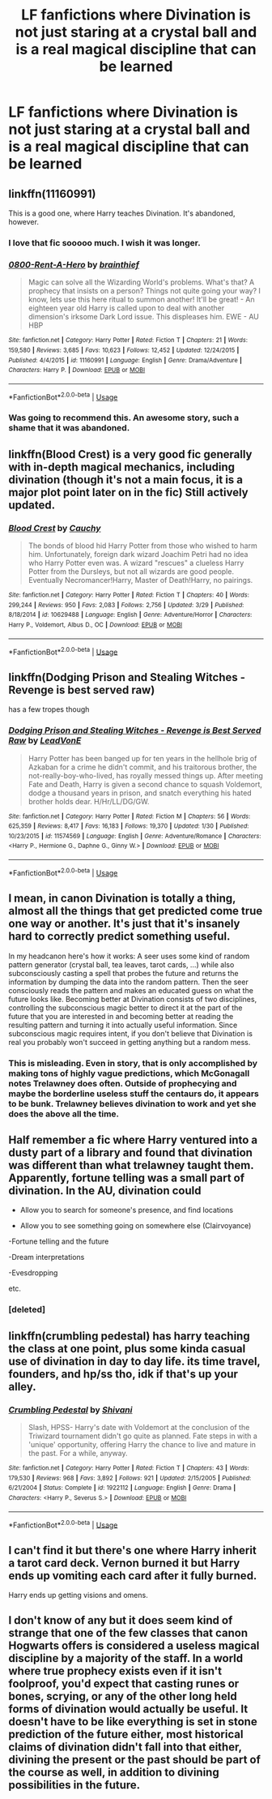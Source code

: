#+TITLE: LF fanfictions where Divination is not just staring at a crystal ball and is a real magical discipline that can be learned

* LF fanfictions where Divination is not just staring at a crystal ball and is a real magical discipline that can be learned
:PROPERTIES:
:Score: 27
:DateUnix: 1586355834.0
:DateShort: 2020-Apr-08
:FlairText: Request
:END:

** linkffn(11160991)

This is a good one, where Harry teaches Divination. It's abandoned, however.
:PROPERTIES:
:Author: avittamboy
:Score: 14
:DateUnix: 1586357984.0
:DateShort: 2020-Apr-08
:END:

*** I love that fic sooooo much. I wish it was longer.
:PROPERTIES:
:Author: CorruptedFlame
:Score: 4
:DateUnix: 1586371036.0
:DateShort: 2020-Apr-08
:END:


*** [[https://www.fanfiction.net/s/11160991/1/][*/0800-Rent-A-Hero/*]] by [[https://www.fanfiction.net/u/4934632/brainthief][/brainthief/]]

#+begin_quote
  Magic can solve all the Wizarding World's problems. What's that? A prophecy that insists on a person? Things not quite going your way? I know, lets use this here ritual to summon another! It'll be great! - An eighteen year old Harry is called upon to deal with another dimension's irksome Dark Lord issue. This displeases him. EWE - AU HBP
#+end_quote

^{/Site/:} ^{fanfiction.net} ^{*|*} ^{/Category/:} ^{Harry} ^{Potter} ^{*|*} ^{/Rated/:} ^{Fiction} ^{T} ^{*|*} ^{/Chapters/:} ^{21} ^{*|*} ^{/Words/:} ^{159,580} ^{*|*} ^{/Reviews/:} ^{3,685} ^{*|*} ^{/Favs/:} ^{10,623} ^{*|*} ^{/Follows/:} ^{12,452} ^{*|*} ^{/Updated/:} ^{12/24/2015} ^{*|*} ^{/Published/:} ^{4/4/2015} ^{*|*} ^{/id/:} ^{11160991} ^{*|*} ^{/Language/:} ^{English} ^{*|*} ^{/Genre/:} ^{Drama/Adventure} ^{*|*} ^{/Characters/:} ^{Harry} ^{P.} ^{*|*} ^{/Download/:} ^{[[http://www.ff2ebook.com/old/ffn-bot/index.php?id=11160991&source=ff&filetype=epub][EPUB]]} ^{or} ^{[[http://www.ff2ebook.com/old/ffn-bot/index.php?id=11160991&source=ff&filetype=mobi][MOBI]]}

--------------

*FanfictionBot*^{2.0.0-beta} | [[https://github.com/tusing/reddit-ffn-bot/wiki/Usage][Usage]]
:PROPERTIES:
:Author: FanfictionBot
:Score: 3
:DateUnix: 1586358005.0
:DateShort: 2020-Apr-08
:END:


*** Was going to recommend this. An awesome story, such a shame that it was abandoned.
:PROPERTIES:
:Author: icefire9
:Score: 3
:DateUnix: 1586380666.0
:DateShort: 2020-Apr-09
:END:


** linkffn(Blood Crest) is a very good fic generally with in-depth magical mechanics, including divination (though it's not a main focus, it is a major plot point later on in the fic) Still actively updated.
:PROPERTIES:
:Author: stops_to_think
:Score: 3
:DateUnix: 1586371639.0
:DateShort: 2020-Apr-08
:END:

*** [[https://www.fanfiction.net/s/10629488/1/][*/Blood Crest/*]] by [[https://www.fanfiction.net/u/3712368/Cauchy][/Cauchy/]]

#+begin_quote
  The bonds of blood hid Harry Potter from those who wished to harm him. Unfortunately, foreign dark wizard Joachim Petri had no idea who Harry Potter even was. A wizard "rescues" a clueless Harry Potter from the Dursleys, but not all wizards are good people. Eventually Necromancer!Harry, Master of Death!Harry, no pairings.
#+end_quote

^{/Site/:} ^{fanfiction.net} ^{*|*} ^{/Category/:} ^{Harry} ^{Potter} ^{*|*} ^{/Rated/:} ^{Fiction} ^{T} ^{*|*} ^{/Chapters/:} ^{40} ^{*|*} ^{/Words/:} ^{299,244} ^{*|*} ^{/Reviews/:} ^{950} ^{*|*} ^{/Favs/:} ^{2,083} ^{*|*} ^{/Follows/:} ^{2,756} ^{*|*} ^{/Updated/:} ^{3/29} ^{*|*} ^{/Published/:} ^{8/18/2014} ^{*|*} ^{/id/:} ^{10629488} ^{*|*} ^{/Language/:} ^{English} ^{*|*} ^{/Genre/:} ^{Adventure/Horror} ^{*|*} ^{/Characters/:} ^{Harry} ^{P.,} ^{Voldemort,} ^{Albus} ^{D.,} ^{OC} ^{*|*} ^{/Download/:} ^{[[http://www.ff2ebook.com/old/ffn-bot/index.php?id=10629488&source=ff&filetype=epub][EPUB]]} ^{or} ^{[[http://www.ff2ebook.com/old/ffn-bot/index.php?id=10629488&source=ff&filetype=mobi][MOBI]]}

--------------

*FanfictionBot*^{2.0.0-beta} | [[https://github.com/tusing/reddit-ffn-bot/wiki/Usage][Usage]]
:PROPERTIES:
:Author: FanfictionBot
:Score: 1
:DateUnix: 1586371667.0
:DateShort: 2020-Apr-08
:END:


** linkffn(Dodging Prison and Stealing Witches - Revenge is best served raw)

has a few tropes though
:PROPERTIES:
:Author: HeyHo2roar
:Score: 2
:DateUnix: 1586382609.0
:DateShort: 2020-Apr-09
:END:

*** [[https://www.fanfiction.net/s/11574569/1/][*/Dodging Prison and Stealing Witches - Revenge is Best Served Raw/*]] by [[https://www.fanfiction.net/u/6791440/LeadVonE][/LeadVonE/]]

#+begin_quote
  Harry Potter has been banged up for ten years in the hellhole brig of Azkaban for a crime he didn't commit, and his traitorous brother, the not-really-boy-who-lived, has royally messed things up. After meeting Fate and Death, Harry is given a second chance to squash Voldemort, dodge a thousand years in prison, and snatch everything his hated brother holds dear. H/Hr/LL/DG/GW.
#+end_quote

^{/Site/:} ^{fanfiction.net} ^{*|*} ^{/Category/:} ^{Harry} ^{Potter} ^{*|*} ^{/Rated/:} ^{Fiction} ^{M} ^{*|*} ^{/Chapters/:} ^{56} ^{*|*} ^{/Words/:} ^{625,359} ^{*|*} ^{/Reviews/:} ^{8,417} ^{*|*} ^{/Favs/:} ^{16,183} ^{*|*} ^{/Follows/:} ^{19,370} ^{*|*} ^{/Updated/:} ^{1/30} ^{*|*} ^{/Published/:} ^{10/23/2015} ^{*|*} ^{/id/:} ^{11574569} ^{*|*} ^{/Language/:} ^{English} ^{*|*} ^{/Genre/:} ^{Adventure/Romance} ^{*|*} ^{/Characters/:} ^{<Harry} ^{P.,} ^{Hermione} ^{G.,} ^{Daphne} ^{G.,} ^{Ginny} ^{W.>} ^{*|*} ^{/Download/:} ^{[[http://www.ff2ebook.com/old/ffn-bot/index.php?id=11574569&source=ff&filetype=epub][EPUB]]} ^{or} ^{[[http://www.ff2ebook.com/old/ffn-bot/index.php?id=11574569&source=ff&filetype=mobi][MOBI]]}

--------------

*FanfictionBot*^{2.0.0-beta} | [[https://github.com/tusing/reddit-ffn-bot/wiki/Usage][Usage]]
:PROPERTIES:
:Author: FanfictionBot
:Score: 1
:DateUnix: 1586382628.0
:DateShort: 2020-Apr-09
:END:


** I mean, in canon Divination is totally a thing, almost all the things that get predicted come true one way or another. It's just that it's insanely hard to correctly predict something useful.

In my headcanon here's how it works: A seer uses some kind of random pattern generator (crystal ball, tea leaves, tarot cards, ...) while also subconsciously casting a spell that probes the future and returns the information by dumping the data into the random pattern. Then the seer consciously reads the pattern and makes an educated guess on what the future looks like. Becoming better at Divination consists of two disciplines, controlling the subconscious magic better to direct it at the part of the future that you are interested in and becoming better at reading the resulting pattern and turning it into actually useful information. Since subconscious magic requires intent, if you don't believe that Divination is real you probably won't succeed in getting anything but a random mess.
:PROPERTIES:
:Author: 15_Redstones
:Score: 2
:DateUnix: 1586389451.0
:DateShort: 2020-Apr-09
:END:

*** This is misleading. Even in story, that is only accomplished by making tons of highly vague predictions, which McGonagall notes Trelawney does often. Outside of prophecying and maybe the borderline useless stuff the centaurs do, it appears to be bunk. Trelawney believes divination to work and yet she does the above all the time.
:PROPERTIES:
:Author: MindForgedManacle
:Score: 1
:DateUnix: 1586447767.0
:DateShort: 2020-Apr-09
:END:


** Half remember a fic where Harry ventured into a dusty part of a library and found that divination was different than what trelawney taught them. Apparently, fortune telling was a small part of divination. In the AU, divination could

- Allow you to search for someone's presence, and find locations

- Allow you to see something going on somewhere else (Clairvoyance)

-Fortune telling and the future

-Dream interpretations

-Evesdropping

etc.
:PROPERTIES:
:Score: 1
:DateUnix: 1586394725.0
:DateShort: 2020-Apr-09
:END:

*** [deleted]
:PROPERTIES:
:Score: 1
:DateUnix: 1586405952.0
:DateShort: 2020-Apr-09
:END:


** linkffn(crumbling pedestal) has harry teaching the class at one point, plus some kinda casual use of divination in day to day life. its time travel, founders, and hp/ss tho, idk if that's up your alley.
:PROPERTIES:
:Author: avenginginsanity
:Score: 1
:DateUnix: 1586397511.0
:DateShort: 2020-Apr-09
:END:

*** [[https://www.fanfiction.net/s/1922112/1/][*/Crumbling Pedestal/*]] by [[https://www.fanfiction.net/u/476686/Shivani][/Shivani/]]

#+begin_quote
  Slash, HPSS- Harry's date with Voldemort at the conclusion of the Triwizard tournament didn't go quite as planned. Fate steps in with a 'unique' opportunity, offering Harry the chance to live and mature in the past. For a while, anyway.
#+end_quote

^{/Site/:} ^{fanfiction.net} ^{*|*} ^{/Category/:} ^{Harry} ^{Potter} ^{*|*} ^{/Rated/:} ^{Fiction} ^{T} ^{*|*} ^{/Chapters/:} ^{43} ^{*|*} ^{/Words/:} ^{179,530} ^{*|*} ^{/Reviews/:} ^{968} ^{*|*} ^{/Favs/:} ^{3,892} ^{*|*} ^{/Follows/:} ^{921} ^{*|*} ^{/Updated/:} ^{2/15/2005} ^{*|*} ^{/Published/:} ^{6/21/2004} ^{*|*} ^{/Status/:} ^{Complete} ^{*|*} ^{/id/:} ^{1922112} ^{*|*} ^{/Language/:} ^{English} ^{*|*} ^{/Genre/:} ^{Drama} ^{*|*} ^{/Characters/:} ^{<Harry} ^{P.,} ^{Severus} ^{S.>} ^{*|*} ^{/Download/:} ^{[[http://www.ff2ebook.com/old/ffn-bot/index.php?id=1922112&source=ff&filetype=epub][EPUB]]} ^{or} ^{[[http://www.ff2ebook.com/old/ffn-bot/index.php?id=1922112&source=ff&filetype=mobi][MOBI]]}

--------------

*FanfictionBot*^{2.0.0-beta} | [[https://github.com/tusing/reddit-ffn-bot/wiki/Usage][Usage]]
:PROPERTIES:
:Author: FanfictionBot
:Score: 1
:DateUnix: 1586397542.0
:DateShort: 2020-Apr-09
:END:


** I can't find it but there's one where Harry inherit a tarot card deck. Vernon burned it but Harry ends up vomiting each card after it fully burned.

Harry ends up getting visions and omens.
:PROPERTIES:
:Author: Rift-Warden
:Score: 1
:DateUnix: 1586397658.0
:DateShort: 2020-Apr-09
:END:


** I don't know of any but it does seem kind of strange that one of the few classes that canon Hogwarts offers is considered a useless magical discipline by a majority of the staff. In a world where true prophecy exists even if it isn't foolproof, you'd expect that casting runes or bones, scrying, or any of the other long held forms of divination would actually be useful. It doesn't have to be like everything is set in stone prediction of the future either, most historical claims of divination didn't fall into that either, divining the present or the past should be part of the course as well, in addition to divining possibilities in the future.
:PROPERTIES:
:Author: Kingsonne
:Score: 1
:DateUnix: 1586400029.0
:DateShort: 2020-Apr-09
:END:
